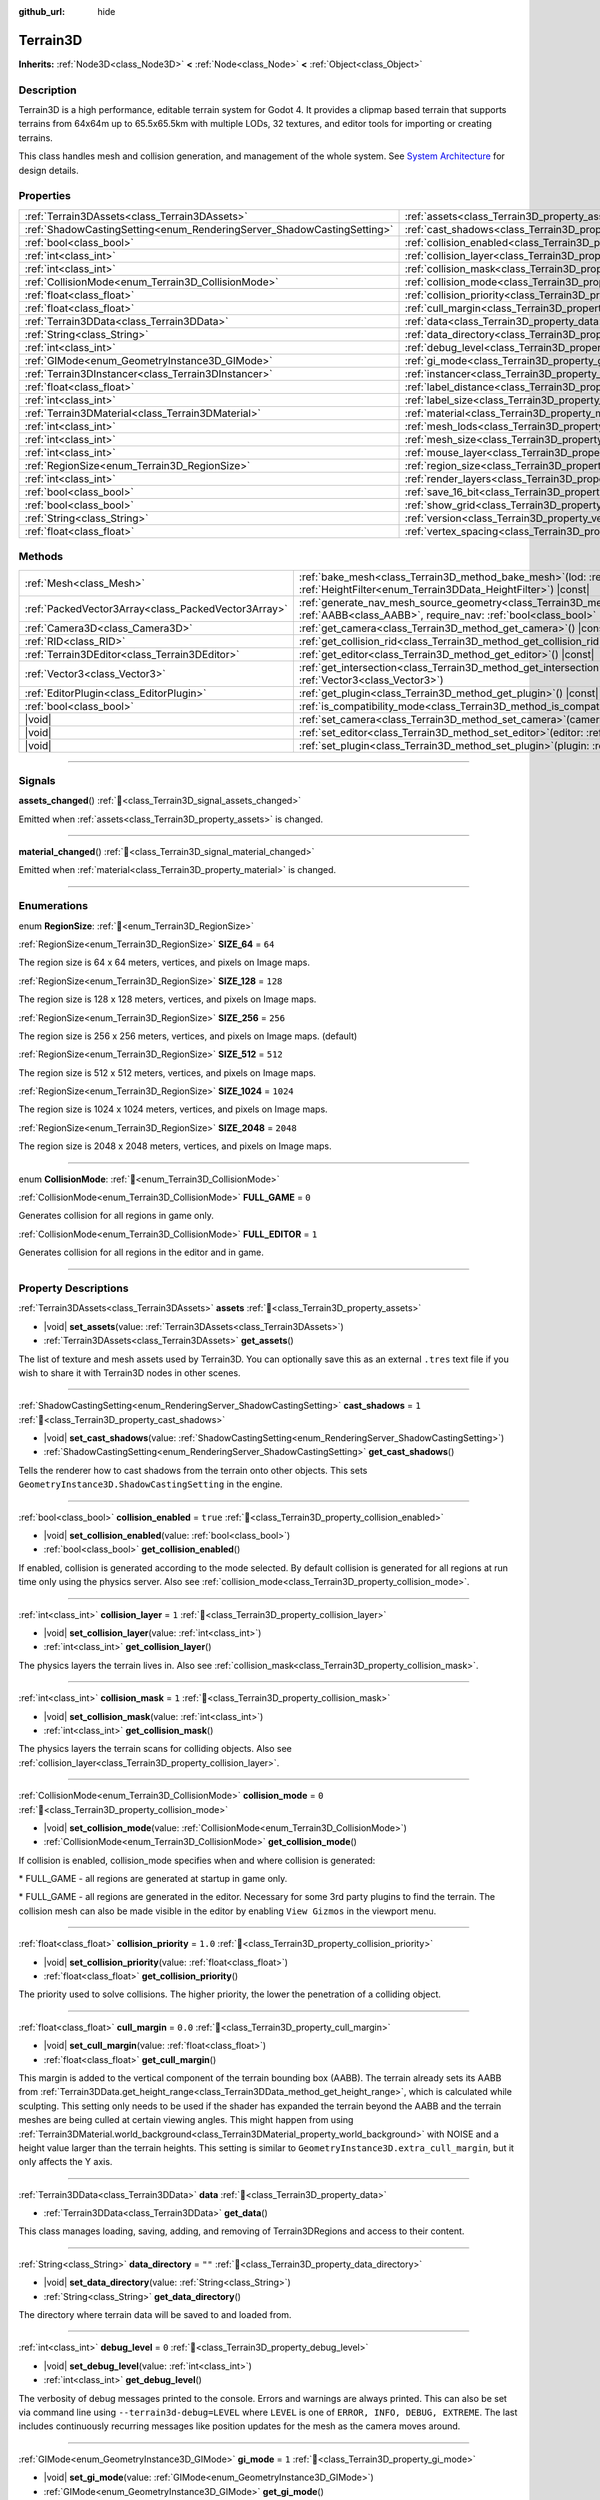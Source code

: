 :github_url: hide

.. DO NOT EDIT THIS FILE!!!
.. Generated automatically from Godot engine sources.
.. Generator: https://github.com/godotengine/godot/tree/4.3/doc/tools/make_rst.py.
.. XML source: https://github.com/godotengine/godot/tree/4.3/../_plugins/Terrain3D/doc/classes/Terrain3D.xml.

.. _class_Terrain3D:

Terrain3D
=========

**Inherits:** :ref:`Node3D<class_Node3D>` **<** :ref:`Node<class_Node>` **<** :ref:`Object<class_Object>`

.. rst-class:: classref-introduction-group

Description
-----------

Terrain3D is a high performance, editable terrain system for Godot 4. It provides a clipmap based terrain that supports terrains from 64x64m up to 65.5x65.5km with multiple LODs, 32 textures, and editor tools for importing or creating terrains.

This class handles mesh and collision generation, and management of the whole system. See `System Architecture <../docs/system_architecture.html>`__ for design details.

.. rst-class:: classref-reftable-group

Properties
----------

.. table::
   :widths: auto

   +------------------------------------------------------------------------+------------------------------------------------------------------------+-----------------+
   | :ref:`Terrain3DAssets<class_Terrain3DAssets>`                          | :ref:`assets<class_Terrain3D_property_assets>`                         |                 |
   +------------------------------------------------------------------------+------------------------------------------------------------------------+-----------------+
   | :ref:`ShadowCastingSetting<enum_RenderingServer_ShadowCastingSetting>` | :ref:`cast_shadows<class_Terrain3D_property_cast_shadows>`             | ``1``           |
   +------------------------------------------------------------------------+------------------------------------------------------------------------+-----------------+
   | :ref:`bool<class_bool>`                                                | :ref:`collision_enabled<class_Terrain3D_property_collision_enabled>`   | ``true``        |
   +------------------------------------------------------------------------+------------------------------------------------------------------------+-----------------+
   | :ref:`int<class_int>`                                                  | :ref:`collision_layer<class_Terrain3D_property_collision_layer>`       | ``1``           |
   +------------------------------------------------------------------------+------------------------------------------------------------------------+-----------------+
   | :ref:`int<class_int>`                                                  | :ref:`collision_mask<class_Terrain3D_property_collision_mask>`         | ``1``           |
   +------------------------------------------------------------------------+------------------------------------------------------------------------+-----------------+
   | :ref:`CollisionMode<enum_Terrain3D_CollisionMode>`                     | :ref:`collision_mode<class_Terrain3D_property_collision_mode>`         | ``0``           |
   +------------------------------------------------------------------------+------------------------------------------------------------------------+-----------------+
   | :ref:`float<class_float>`                                              | :ref:`collision_priority<class_Terrain3D_property_collision_priority>` | ``1.0``         |
   +------------------------------------------------------------------------+------------------------------------------------------------------------+-----------------+
   | :ref:`float<class_float>`                                              | :ref:`cull_margin<class_Terrain3D_property_cull_margin>`               | ``0.0``         |
   +------------------------------------------------------------------------+------------------------------------------------------------------------+-----------------+
   | :ref:`Terrain3DData<class_Terrain3DData>`                              | :ref:`data<class_Terrain3D_property_data>`                             |                 |
   +------------------------------------------------------------------------+------------------------------------------------------------------------+-----------------+
   | :ref:`String<class_String>`                                            | :ref:`data_directory<class_Terrain3D_property_data_directory>`         | ``""``          |
   +------------------------------------------------------------------------+------------------------------------------------------------------------+-----------------+
   | :ref:`int<class_int>`                                                  | :ref:`debug_level<class_Terrain3D_property_debug_level>`               | ``0``           |
   +------------------------------------------------------------------------+------------------------------------------------------------------------+-----------------+
   | :ref:`GIMode<enum_GeometryInstance3D_GIMode>`                          | :ref:`gi_mode<class_Terrain3D_property_gi_mode>`                       | ``1``           |
   +------------------------------------------------------------------------+------------------------------------------------------------------------+-----------------+
   | :ref:`Terrain3DInstancer<class_Terrain3DInstancer>`                    | :ref:`instancer<class_Terrain3D_property_instancer>`                   |                 |
   +------------------------------------------------------------------------+------------------------------------------------------------------------+-----------------+
   | :ref:`float<class_float>`                                              | :ref:`label_distance<class_Terrain3D_property_label_distance>`         | ``0.0``         |
   +------------------------------------------------------------------------+------------------------------------------------------------------------+-----------------+
   | :ref:`int<class_int>`                                                  | :ref:`label_size<class_Terrain3D_property_label_size>`                 | ``48``          |
   +------------------------------------------------------------------------+------------------------------------------------------------------------+-----------------+
   | :ref:`Terrain3DMaterial<class_Terrain3DMaterial>`                      | :ref:`material<class_Terrain3D_property_material>`                     |                 |
   +------------------------------------------------------------------------+------------------------------------------------------------------------+-----------------+
   | :ref:`int<class_int>`                                                  | :ref:`mesh_lods<class_Terrain3D_property_mesh_lods>`                   | ``7``           |
   +------------------------------------------------------------------------+------------------------------------------------------------------------+-----------------+
   | :ref:`int<class_int>`                                                  | :ref:`mesh_size<class_Terrain3D_property_mesh_size>`                   | ``48``          |
   +------------------------------------------------------------------------+------------------------------------------------------------------------+-----------------+
   | :ref:`int<class_int>`                                                  | :ref:`mouse_layer<class_Terrain3D_property_mouse_layer>`               | ``32``          |
   +------------------------------------------------------------------------+------------------------------------------------------------------------+-----------------+
   | :ref:`RegionSize<enum_Terrain3D_RegionSize>`                           | :ref:`region_size<class_Terrain3D_property_region_size>`               | ``256``         |
   +------------------------------------------------------------------------+------------------------------------------------------------------------+-----------------+
   | :ref:`int<class_int>`                                                  | :ref:`render_layers<class_Terrain3D_property_render_layers>`           | ``2147483649``  |
   +------------------------------------------------------------------------+------------------------------------------------------------------------+-----------------+
   | :ref:`bool<class_bool>`                                                | :ref:`save_16_bit<class_Terrain3D_property_save_16_bit>`               | ``false``       |
   +------------------------------------------------------------------------+------------------------------------------------------------------------+-----------------+
   | :ref:`bool<class_bool>`                                                | :ref:`show_grid<class_Terrain3D_property_show_grid>`                   | ``false``       |
   +------------------------------------------------------------------------+------------------------------------------------------------------------+-----------------+
   | :ref:`String<class_String>`                                            | :ref:`version<class_Terrain3D_property_version>`                       | ``"1.0.0-dev"`` |
   +------------------------------------------------------------------------+------------------------------------------------------------------------+-----------------+
   | :ref:`float<class_float>`                                              | :ref:`vertex_spacing<class_Terrain3D_property_vertex_spacing>`         | ``1.0``         |
   +------------------------------------------------------------------------+------------------------------------------------------------------------+-----------------+

.. rst-class:: classref-reftable-group

Methods
-------

.. table::
   :widths: auto

   +-----------------------------------------------------+-------------------------------------------------------------------------------------------------------------------------------------------------------------------------------------------------------+
   | :ref:`Mesh<class_Mesh>`                             | :ref:`bake_mesh<class_Terrain3D_method_bake_mesh>`\ (\ lod\: :ref:`int<class_int>`, filter\: :ref:`HeightFilter<enum_Terrain3DData_HeightFilter>`\ ) |const|                                          |
   +-----------------------------------------------------+-------------------------------------------------------------------------------------------------------------------------------------------------------------------------------------------------------+
   | :ref:`PackedVector3Array<class_PackedVector3Array>` | :ref:`generate_nav_mesh_source_geometry<class_Terrain3D_method_generate_nav_mesh_source_geometry>`\ (\ global_aabb\: :ref:`AABB<class_AABB>`, require_nav\: :ref:`bool<class_bool>` = true\ ) |const| |
   +-----------------------------------------------------+-------------------------------------------------------------------------------------------------------------------------------------------------------------------------------------------------------+
   | :ref:`Camera3D<class_Camera3D>`                     | :ref:`get_camera<class_Terrain3D_method_get_camera>`\ (\ ) |const|                                                                                                                                    |
   +-----------------------------------------------------+-------------------------------------------------------------------------------------------------------------------------------------------------------------------------------------------------------+
   | :ref:`RID<class_RID>`                               | :ref:`get_collision_rid<class_Terrain3D_method_get_collision_rid>`\ (\ ) |const|                                                                                                                      |
   +-----------------------------------------------------+-------------------------------------------------------------------------------------------------------------------------------------------------------------------------------------------------------+
   | :ref:`Terrain3DEditor<class_Terrain3DEditor>`       | :ref:`get_editor<class_Terrain3D_method_get_editor>`\ (\ ) |const|                                                                                                                                    |
   +-----------------------------------------------------+-------------------------------------------------------------------------------------------------------------------------------------------------------------------------------------------------------+
   | :ref:`Vector3<class_Vector3>`                       | :ref:`get_intersection<class_Terrain3D_method_get_intersection>`\ (\ src_pos\: :ref:`Vector3<class_Vector3>`, direction\: :ref:`Vector3<class_Vector3>`\ )                                            |
   +-----------------------------------------------------+-------------------------------------------------------------------------------------------------------------------------------------------------------------------------------------------------------+
   | :ref:`EditorPlugin<class_EditorPlugin>`             | :ref:`get_plugin<class_Terrain3D_method_get_plugin>`\ (\ ) |const|                                                                                                                                    |
   +-----------------------------------------------------+-------------------------------------------------------------------------------------------------------------------------------------------------------------------------------------------------------+
   | :ref:`bool<class_bool>`                             | :ref:`is_compatibility_mode<class_Terrain3D_method_is_compatibility_mode>`\ (\ ) |const|                                                                                                              |
   +-----------------------------------------------------+-------------------------------------------------------------------------------------------------------------------------------------------------------------------------------------------------------+
   | |void|                                              | :ref:`set_camera<class_Terrain3D_method_set_camera>`\ (\ camera\: :ref:`Camera3D<class_Camera3D>`\ )                                                                                                  |
   +-----------------------------------------------------+-------------------------------------------------------------------------------------------------------------------------------------------------------------------------------------------------------+
   | |void|                                              | :ref:`set_editor<class_Terrain3D_method_set_editor>`\ (\ editor\: :ref:`Terrain3DEditor<class_Terrain3DEditor>`\ )                                                                                    |
   +-----------------------------------------------------+-------------------------------------------------------------------------------------------------------------------------------------------------------------------------------------------------------+
   | |void|                                              | :ref:`set_plugin<class_Terrain3D_method_set_plugin>`\ (\ plugin\: :ref:`EditorPlugin<class_EditorPlugin>`\ )                                                                                          |
   +-----------------------------------------------------+-------------------------------------------------------------------------------------------------------------------------------------------------------------------------------------------------------+

.. rst-class:: classref-section-separator

----

.. rst-class:: classref-descriptions-group

Signals
-------

.. _class_Terrain3D_signal_assets_changed:

.. rst-class:: classref-signal

**assets_changed**\ (\ ) :ref:`🔗<class_Terrain3D_signal_assets_changed>`

Emitted when :ref:`assets<class_Terrain3D_property_assets>` is changed.

.. rst-class:: classref-item-separator

----

.. _class_Terrain3D_signal_material_changed:

.. rst-class:: classref-signal

**material_changed**\ (\ ) :ref:`🔗<class_Terrain3D_signal_material_changed>`

Emitted when :ref:`material<class_Terrain3D_property_material>` is changed.

.. rst-class:: classref-section-separator

----

.. rst-class:: classref-descriptions-group

Enumerations
------------

.. _enum_Terrain3D_RegionSize:

.. rst-class:: classref-enumeration

enum **RegionSize**: :ref:`🔗<enum_Terrain3D_RegionSize>`

.. _class_Terrain3D_constant_SIZE_64:

.. rst-class:: classref-enumeration-constant

:ref:`RegionSize<enum_Terrain3D_RegionSize>` **SIZE_64** = ``64``

The region size is 64 x 64 meters, vertices, and pixels on Image maps.

.. _class_Terrain3D_constant_SIZE_128:

.. rst-class:: classref-enumeration-constant

:ref:`RegionSize<enum_Terrain3D_RegionSize>` **SIZE_128** = ``128``

The region size is 128 x 128 meters, vertices, and pixels on Image maps.

.. _class_Terrain3D_constant_SIZE_256:

.. rst-class:: classref-enumeration-constant

:ref:`RegionSize<enum_Terrain3D_RegionSize>` **SIZE_256** = ``256``

The region size is 256 x 256 meters, vertices, and pixels on Image maps. (default)

.. _class_Terrain3D_constant_SIZE_512:

.. rst-class:: classref-enumeration-constant

:ref:`RegionSize<enum_Terrain3D_RegionSize>` **SIZE_512** = ``512``

The region size is 512 x 512 meters, vertices, and pixels on Image maps.

.. _class_Terrain3D_constant_SIZE_1024:

.. rst-class:: classref-enumeration-constant

:ref:`RegionSize<enum_Terrain3D_RegionSize>` **SIZE_1024** = ``1024``

The region size is 1024 x 1024 meters, vertices, and pixels on Image maps.

.. _class_Terrain3D_constant_SIZE_2048:

.. rst-class:: classref-enumeration-constant

:ref:`RegionSize<enum_Terrain3D_RegionSize>` **SIZE_2048** = ``2048``

The region size is 2048 x 2048 meters, vertices, and pixels on Image maps.

.. rst-class:: classref-item-separator

----

.. _enum_Terrain3D_CollisionMode:

.. rst-class:: classref-enumeration

enum **CollisionMode**: :ref:`🔗<enum_Terrain3D_CollisionMode>`

.. _class_Terrain3D_constant_FULL_GAME:

.. rst-class:: classref-enumeration-constant

:ref:`CollisionMode<enum_Terrain3D_CollisionMode>` **FULL_GAME** = ``0``

Generates collision for all regions in game only.

.. _class_Terrain3D_constant_FULL_EDITOR:

.. rst-class:: classref-enumeration-constant

:ref:`CollisionMode<enum_Terrain3D_CollisionMode>` **FULL_EDITOR** = ``1``

Generates collision for all regions in the editor and in game.

.. rst-class:: classref-section-separator

----

.. rst-class:: classref-descriptions-group

Property Descriptions
---------------------

.. _class_Terrain3D_property_assets:

.. rst-class:: classref-property

:ref:`Terrain3DAssets<class_Terrain3DAssets>` **assets** :ref:`🔗<class_Terrain3D_property_assets>`

.. rst-class:: classref-property-setget

- |void| **set_assets**\ (\ value\: :ref:`Terrain3DAssets<class_Terrain3DAssets>`\ )
- :ref:`Terrain3DAssets<class_Terrain3DAssets>` **get_assets**\ (\ )

The list of texture and mesh assets used by Terrain3D. You can optionally save this as an external ``.tres`` text file if you wish to share it with Terrain3D nodes in other scenes.

.. rst-class:: classref-item-separator

----

.. _class_Terrain3D_property_cast_shadows:

.. rst-class:: classref-property

:ref:`ShadowCastingSetting<enum_RenderingServer_ShadowCastingSetting>` **cast_shadows** = ``1`` :ref:`🔗<class_Terrain3D_property_cast_shadows>`

.. rst-class:: classref-property-setget

- |void| **set_cast_shadows**\ (\ value\: :ref:`ShadowCastingSetting<enum_RenderingServer_ShadowCastingSetting>`\ )
- :ref:`ShadowCastingSetting<enum_RenderingServer_ShadowCastingSetting>` **get_cast_shadows**\ (\ )

Tells the renderer how to cast shadows from the terrain onto other objects. This sets ``GeometryInstance3D.ShadowCastingSetting`` in the engine.

.. rst-class:: classref-item-separator

----

.. _class_Terrain3D_property_collision_enabled:

.. rst-class:: classref-property

:ref:`bool<class_bool>` **collision_enabled** = ``true`` :ref:`🔗<class_Terrain3D_property_collision_enabled>`

.. rst-class:: classref-property-setget

- |void| **set_collision_enabled**\ (\ value\: :ref:`bool<class_bool>`\ )
- :ref:`bool<class_bool>` **get_collision_enabled**\ (\ )

If enabled, collision is generated according to the mode selected. By default collision is generated for all regions at run time only using the physics server. Also see :ref:`collision_mode<class_Terrain3D_property_collision_mode>`.

.. rst-class:: classref-item-separator

----

.. _class_Terrain3D_property_collision_layer:

.. rst-class:: classref-property

:ref:`int<class_int>` **collision_layer** = ``1`` :ref:`🔗<class_Terrain3D_property_collision_layer>`

.. rst-class:: classref-property-setget

- |void| **set_collision_layer**\ (\ value\: :ref:`int<class_int>`\ )
- :ref:`int<class_int>` **get_collision_layer**\ (\ )

The physics layers the terrain lives in. Also see :ref:`collision_mask<class_Terrain3D_property_collision_mask>`.

.. rst-class:: classref-item-separator

----

.. _class_Terrain3D_property_collision_mask:

.. rst-class:: classref-property

:ref:`int<class_int>` **collision_mask** = ``1`` :ref:`🔗<class_Terrain3D_property_collision_mask>`

.. rst-class:: classref-property-setget

- |void| **set_collision_mask**\ (\ value\: :ref:`int<class_int>`\ )
- :ref:`int<class_int>` **get_collision_mask**\ (\ )

The physics layers the terrain scans for colliding objects. Also see :ref:`collision_layer<class_Terrain3D_property_collision_layer>`.

.. rst-class:: classref-item-separator

----

.. _class_Terrain3D_property_collision_mode:

.. rst-class:: classref-property

:ref:`CollisionMode<enum_Terrain3D_CollisionMode>` **collision_mode** = ``0`` :ref:`🔗<class_Terrain3D_property_collision_mode>`

.. rst-class:: classref-property-setget

- |void| **set_collision_mode**\ (\ value\: :ref:`CollisionMode<enum_Terrain3D_CollisionMode>`\ )
- :ref:`CollisionMode<enum_Terrain3D_CollisionMode>` **get_collision_mode**\ (\ )

If collision is enabled, collision_mode specifies when and where collision is generated:

\* FULL_GAME - all regions are generated at startup in game only.

\* FULL_GAME - all regions are generated in the editor. Necessary for some 3rd party plugins to find the terrain. The collision mesh can also be made visible in the editor by enabling ``View Gizmos`` in the viewport menu.

.. rst-class:: classref-item-separator

----

.. _class_Terrain3D_property_collision_priority:

.. rst-class:: classref-property

:ref:`float<class_float>` **collision_priority** = ``1.0`` :ref:`🔗<class_Terrain3D_property_collision_priority>`

.. rst-class:: classref-property-setget

- |void| **set_collision_priority**\ (\ value\: :ref:`float<class_float>`\ )
- :ref:`float<class_float>` **get_collision_priority**\ (\ )

The priority used to solve collisions. The higher priority, the lower the penetration of a colliding object.

.. rst-class:: classref-item-separator

----

.. _class_Terrain3D_property_cull_margin:

.. rst-class:: classref-property

:ref:`float<class_float>` **cull_margin** = ``0.0`` :ref:`🔗<class_Terrain3D_property_cull_margin>`

.. rst-class:: classref-property-setget

- |void| **set_cull_margin**\ (\ value\: :ref:`float<class_float>`\ )
- :ref:`float<class_float>` **get_cull_margin**\ (\ )

This margin is added to the vertical component of the terrain bounding box (AABB). The terrain already sets its AABB from :ref:`Terrain3DData.get_height_range<class_Terrain3DData_method_get_height_range>`, which is calculated while sculpting. This setting only needs to be used if the shader has expanded the terrain beyond the AABB and the terrain meshes are being culled at certain viewing angles. This might happen from using :ref:`Terrain3DMaterial.world_background<class_Terrain3DMaterial_property_world_background>` with NOISE and a height value larger than the terrain heights. This setting is similar to ``GeometryInstance3D.extra_cull_margin``, but it only affects the Y axis.

.. rst-class:: classref-item-separator

----

.. _class_Terrain3D_property_data:

.. rst-class:: classref-property

:ref:`Terrain3DData<class_Terrain3DData>` **data** :ref:`🔗<class_Terrain3D_property_data>`

.. rst-class:: classref-property-setget

- :ref:`Terrain3DData<class_Terrain3DData>` **get_data**\ (\ )

This class manages loading, saving, adding, and removing of Terrain3DRegions and access to their content.

.. rst-class:: classref-item-separator

----

.. _class_Terrain3D_property_data_directory:

.. rst-class:: classref-property

:ref:`String<class_String>` **data_directory** = ``""`` :ref:`🔗<class_Terrain3D_property_data_directory>`

.. rst-class:: classref-property-setget

- |void| **set_data_directory**\ (\ value\: :ref:`String<class_String>`\ )
- :ref:`String<class_String>` **get_data_directory**\ (\ )

The directory where terrain data will be saved to and loaded from.

.. rst-class:: classref-item-separator

----

.. _class_Terrain3D_property_debug_level:

.. rst-class:: classref-property

:ref:`int<class_int>` **debug_level** = ``0`` :ref:`🔗<class_Terrain3D_property_debug_level>`

.. rst-class:: classref-property-setget

- |void| **set_debug_level**\ (\ value\: :ref:`int<class_int>`\ )
- :ref:`int<class_int>` **get_debug_level**\ (\ )

The verbosity of debug messages printed to the console. Errors and warnings are always printed. This can also be set via command line using ``--terrain3d-debug=LEVEL`` where ``LEVEL`` is one of ``ERROR, INFO, DEBUG, EXTREME``. The last includes continuously recurring messages like position updates for the mesh as the camera moves around.

.. rst-class:: classref-item-separator

----

.. _class_Terrain3D_property_gi_mode:

.. rst-class:: classref-property

:ref:`GIMode<enum_GeometryInstance3D_GIMode>` **gi_mode** = ``1`` :ref:`🔗<class_Terrain3D_property_gi_mode>`

.. rst-class:: classref-property-setget

- |void| **set_gi_mode**\ (\ value\: :ref:`GIMode<enum_GeometryInstance3D_GIMode>`\ )
- :ref:`GIMode<enum_GeometryInstance3D_GIMode>` **get_gi_mode**\ (\ )

Tells the renderer which global illumination mode to use for Terrain3D. This sets ``GeometryInstance3D.gi_mode`` in the engine.

.. rst-class:: classref-item-separator

----

.. _class_Terrain3D_property_instancer:

.. rst-class:: classref-property

:ref:`Terrain3DInstancer<class_Terrain3DInstancer>` **instancer** :ref:`🔗<class_Terrain3D_property_instancer>`

.. rst-class:: classref-property-setget

- :ref:`Terrain3DInstancer<class_Terrain3DInstancer>` **get_instancer**\ (\ )

The active :ref:`Terrain3DInstancer<class_Terrain3DInstancer>` object.

.. rst-class:: classref-item-separator

----

.. _class_Terrain3D_property_label_distance:

.. rst-class:: classref-property

:ref:`float<class_float>` **label_distance** = ``0.0`` :ref:`🔗<class_Terrain3D_property_label_distance>`

.. rst-class:: classref-property-setget

- |void| **set_label_distance**\ (\ value\: :ref:`float<class_float>`\ )
- :ref:`float<class_float>` **get_label_distance**\ (\ )

If label_distance is non-zero (try 1024-4096) it will generate and display region coordinates in the viewport so you can identify the exact region files you are editing. This setting is the visible distance of the labels.

.. rst-class:: classref-item-separator

----

.. _class_Terrain3D_property_label_size:

.. rst-class:: classref-property

:ref:`int<class_int>` **label_size** = ``48`` :ref:`🔗<class_Terrain3D_property_label_size>`

.. rst-class:: classref-property-setget

- |void| **set_label_size**\ (\ value\: :ref:`int<class_int>`\ )
- :ref:`int<class_int>` **get_label_size**\ (\ )

Sets the font size for region labels. See :ref:`label_distance<class_Terrain3D_property_label_distance>`.

.. rst-class:: classref-item-separator

----

.. _class_Terrain3D_property_material:

.. rst-class:: classref-property

:ref:`Terrain3DMaterial<class_Terrain3DMaterial>` **material** :ref:`🔗<class_Terrain3D_property_material>`

.. rst-class:: classref-property-setget

- |void| **set_material**\ (\ value\: :ref:`Terrain3DMaterial<class_Terrain3DMaterial>`\ )
- :ref:`Terrain3DMaterial<class_Terrain3DMaterial>` **get_material**\ (\ )

A custom material for Terrain3D. You can optionally save this as an external ``.tres`` text file if you wish to share it with instances of Terrain3D in other scenes. See :ref:`Terrain3DMaterial<class_Terrain3DMaterial>`.

.. rst-class:: classref-item-separator

----

.. _class_Terrain3D_property_mesh_lods:

.. rst-class:: classref-property

:ref:`int<class_int>` **mesh_lods** = ``7`` :ref:`🔗<class_Terrain3D_property_mesh_lods>`

.. rst-class:: classref-property-setget

- |void| **set_mesh_lods**\ (\ value\: :ref:`int<class_int>`\ )
- :ref:`int<class_int>` **get_mesh_lods**\ (\ )

The number of lods generated in the mesh. Enable wireframe mode in the viewport to see them.

.. rst-class:: classref-item-separator

----

.. _class_Terrain3D_property_mesh_size:

.. rst-class:: classref-property

:ref:`int<class_int>` **mesh_size** = ``48`` :ref:`🔗<class_Terrain3D_property_mesh_size>`

.. rst-class:: classref-property-setget

- |void| **set_mesh_size**\ (\ value\: :ref:`int<class_int>`\ )
- :ref:`int<class_int>` **get_mesh_size**\ (\ )

The correlated size of the terrain meshes. Lod0 has ``4*mesh_size + 2`` quads per side. E.g. when mesh_size=8, lod0 has 34 quads to a side, including 2 quads for seams.

.. rst-class:: classref-item-separator

----

.. _class_Terrain3D_property_mouse_layer:

.. rst-class:: classref-property

:ref:`int<class_int>` **mouse_layer** = ``32`` :ref:`🔗<class_Terrain3D_property_mouse_layer>`

.. rst-class:: classref-property-setget

- |void| **set_mouse_layer**\ (\ value\: :ref:`int<class_int>`\ )
- :ref:`int<class_int>` **get_mouse_layer**\ (\ )

Godot supports 32 render layers. For most objects, only layers 1-20 are available for selection in the inspector. 21-32 are settable via code, and are considered reserved for editor plugins.

This variable sets the editor render layer (21-32) to be used by ``get_intersection``, which the mouse cursor uses.

You may place other objects on this layer, however ``get_intersection`` will report intersections with them. So either dedicate this layer to Terrain3D, or if you must use all 32 layers, dedicate this one during editing or when using ``get_intersection``, and then you can use it during game play.

See :ref:`get_intersection<class_Terrain3D_method_get_intersection>`.

.. rst-class:: classref-item-separator

----

.. _class_Terrain3D_property_region_size:

.. rst-class:: classref-property

:ref:`RegionSize<enum_Terrain3D_RegionSize>` **region_size** = ``256`` :ref:`🔗<class_Terrain3D_property_region_size>`

.. rst-class:: classref-property-setget

- |void| **change_region_size**\ (\ value\: :ref:`RegionSize<enum_Terrain3D_RegionSize>`\ )
- :ref:`RegionSize<enum_Terrain3D_RegionSize>` **get_region_size**\ (\ )

The number of vertices in each region, and the number of pixels for each map in :ref:`Terrain3DRegion<class_Terrain3DRegion>`. 1 pixel always corresponds to 1 vertex. :ref:`vertex_spacing<class_Terrain3D_property_vertex_spacing>` laterally scales regions, but does not change the number of vertices or pixels in each.

.. rst-class:: classref-item-separator

----

.. _class_Terrain3D_property_render_layers:

.. rst-class:: classref-property

:ref:`int<class_int>` **render_layers** = ``2147483649`` :ref:`🔗<class_Terrain3D_property_render_layers>`

.. rst-class:: classref-property-setget

- |void| **set_render_layers**\ (\ value\: :ref:`int<class_int>`\ )
- :ref:`int<class_int>` **get_render_layers**\ (\ )

The render layers the terrain is drawn on. This sets ``VisualInstance3D.layers`` in the engine. The defaults is layer 1 and 32 (for the mouse cursor). When you set this, make sure the layer for :ref:`mouse_layer<class_Terrain3D_property_mouse_layer>` is included, or set that variable again after this so that the mouse cursor works.

.. rst-class:: classref-item-separator

----

.. _class_Terrain3D_property_save_16_bit:

.. rst-class:: classref-property

:ref:`bool<class_bool>` **save_16_bit** = ``false`` :ref:`🔗<class_Terrain3D_property_save_16_bit>`

.. rst-class:: classref-property-setget

- |void| **set_save_16_bit**\ (\ value\: :ref:`bool<class_bool>`\ )
- :ref:`bool<class_bool>` **get_save_16_bit**\ (\ )

If enabled, heightmaps are saved as 16-bit half-precision to reduce file size. Files are always loaded in 32-bit for editing. Upon save, a copy of the heightmap is converted to 16-bit for writing. It does not change what is currently in memory.

This process is lossy. 16-bit precision gets increasingly worse with every power of 2. At a height of 256m, the precision interval is .25m. At 512m it is .5m. At 1024m it is 1m. Saving a height of 1024.4m will be rounded down to 1024m.

.. rst-class:: classref-item-separator

----

.. _class_Terrain3D_property_show_grid:

.. rst-class:: classref-property

:ref:`bool<class_bool>` **show_grid** = ``false`` :ref:`🔗<class_Terrain3D_property_show_grid>`

.. rst-class:: classref-property-setget

- |void| **set_show_grid**\ (\ value\: :ref:`bool<class_bool>`\ )
- :ref:`bool<class_bool>` **get_show_grid**\ (\ )

Draws the region grid directly on the terrain. This is more accurate than the region grid gizmo for determining where the region border is when editing.

.. rst-class:: classref-item-separator

----

.. _class_Terrain3D_property_version:

.. rst-class:: classref-property

:ref:`String<class_String>` **version** = ``"1.0.0-dev"`` :ref:`🔗<class_Terrain3D_property_version>`

.. rst-class:: classref-property-setget

- :ref:`String<class_String>` **get_version**\ (\ )

The current version of Terrain3D.

.. rst-class:: classref-item-separator

----

.. _class_Terrain3D_property_vertex_spacing:

.. rst-class:: classref-property

:ref:`float<class_float>` **vertex_spacing** = ``1.0`` :ref:`🔗<class_Terrain3D_property_vertex_spacing>`

.. rst-class:: classref-property-setget

- |void| **set_vertex_spacing**\ (\ value\: :ref:`float<class_float>`\ )
- :ref:`float<class_float>` **get_vertex_spacing**\ (\ )

The distance between vertices. Godot units are typically considered to be meters. This laterally scales the terrain on X and Z axes.

This variable changes the global position of landscape features. A mountain peak might be at (512, 512), but with a vertex spacing of 2.0 it is now located at (1024, 1024).

All Terrain3D functions with a global_position expect an absolute global value. If you would normally use :ref:`Terrain3DData.import_images<class_Terrain3DData_method_import_images>` to import an image in the region at (-1024, -1024), with a vertex_spacing of 2, you'll need to import that image at (-2048, -2048) to place it in the same region.

To scale heights, export the height map and reimport it with a new height scale.

.. rst-class:: classref-section-separator

----

.. rst-class:: classref-descriptions-group

Method Descriptions
-------------------

.. _class_Terrain3D_method_bake_mesh:

.. rst-class:: classref-method

:ref:`Mesh<class_Mesh>` **bake_mesh**\ (\ lod\: :ref:`int<class_int>`, filter\: :ref:`HeightFilter<enum_Terrain3DData_HeightFilter>`\ ) |const| :ref:`🔗<class_Terrain3D_method_bake_mesh>`

Generates a static ArrayMesh for the terrain.

\ ``lod`` - Determines the granularity of the generated mesh. The range is 0-8. 4 is recommended.

\ ``filter`` - Controls how vertex Y coordinates are generated from the height map. See :ref:`HeightFilter<enum_Terrain3DData_HeightFilter>`.

.. rst-class:: classref-item-separator

----

.. _class_Terrain3D_method_generate_nav_mesh_source_geometry:

.. rst-class:: classref-method

:ref:`PackedVector3Array<class_PackedVector3Array>` **generate_nav_mesh_source_geometry**\ (\ global_aabb\: :ref:`AABB<class_AABB>`, require_nav\: :ref:`bool<class_bool>` = true\ ) |const| :ref:`🔗<class_Terrain3D_method_generate_nav_mesh_source_geometry>`

Generates source geometry faces for input to nav mesh baking. Geometry is only generated where there are no holes and the terrain has been painted as navigable.

\ ``global_aabb`` - If non-empty, geometry will be generated only within this AABB. If empty, geometry will be generated for the entire terrain.

\ ``require_nav`` - If true, this function will only generate geometry for terrain marked navigable. Otherwise, geometry is generated for the entire terrain within the AABB (which can be useful for dynamic and/or runtime nav mesh baking).

.. rst-class:: classref-item-separator

----

.. _class_Terrain3D_method_get_camera:

.. rst-class:: classref-method

:ref:`Camera3D<class_Camera3D>` **get_camera**\ (\ ) |const| :ref:`🔗<class_Terrain3D_method_get_camera>`

Returns the camera the terrain is currently snapping to.

.. rst-class:: classref-item-separator

----

.. _class_Terrain3D_method_get_collision_rid:

.. rst-class:: classref-method

:ref:`RID<class_RID>` **get_collision_rid**\ (\ ) |const| :ref:`🔗<class_Terrain3D_method_get_collision_rid>`

Returns the RID of the active StaticBody.

.. rst-class:: classref-item-separator

----

.. _class_Terrain3D_method_get_editor:

.. rst-class:: classref-method

:ref:`Terrain3DEditor<class_Terrain3DEditor>` **get_editor**\ (\ ) |const| :ref:`🔗<class_Terrain3D_method_get_editor>`

Returns the current Terrain3DEditor instance, if it has been set.

.. rst-class:: classref-item-separator

----

.. _class_Terrain3D_method_get_intersection:

.. rst-class:: classref-method

:ref:`Vector3<class_Vector3>` **get_intersection**\ (\ src_pos\: :ref:`Vector3<class_Vector3>`, direction\: :ref:`Vector3<class_Vector3>`\ ) :ref:`🔗<class_Terrain3D_method_get_intersection>`

Casts a ray from ``src_pos`` pointing towards ``direction``, attempting to intersect the terrain.

Possible return values:

- If the terrain is hit, the intersection point is returned.

- If there is no intersection, eg. the ray points towards the sky, it returns the maximum double float value ``Vector3(3.402823466e+38F,...)``. You can check this case with this code: ``if point.z > 3.4e38:``\ 

- On error, it returns ``Vector3(NAN, NAN, NAN)`` and prints a message to the console.

This ray cast does not use physics, so enabling collision is unnecessary. It places a camera at the specified point and "looks" at the terrain. It then uses the renderer's depth texture to determine how far away the intersection point is.

This function is used by the editor plugin to place the mouse cursor. It can also be used by 3rd party plugins, and even during gameplay, such as a space ship firing lasers at the terrain and causing an explosion at the hit point.

It does require the use of an editor render layer (21-32) that should be dedicated while using this function. See :ref:`mouse_layer<class_Terrain3D_property_mouse_layer>`.

.. rst-class:: classref-item-separator

----

.. _class_Terrain3D_method_get_plugin:

.. rst-class:: classref-method

:ref:`EditorPlugin<class_EditorPlugin>` **get_plugin**\ (\ ) |const| :ref:`🔗<class_Terrain3D_method_get_plugin>`

Returns the EditorPlugin connected to Terrain3D.

.. rst-class:: classref-item-separator

----

.. _class_Terrain3D_method_is_compatibility_mode:

.. rst-class:: classref-method

:ref:`bool<class_bool>` **is_compatibility_mode**\ (\ ) |const| :ref:`🔗<class_Terrain3D_method_is_compatibility_mode>`

Returns true if Terrain3D has detected that the Compatibility renderer is in use.

.. rst-class:: classref-item-separator

----

.. _class_Terrain3D_method_set_camera:

.. rst-class:: classref-method

|void| **set_camera**\ (\ camera\: :ref:`Camera3D<class_Camera3D>`\ ) :ref:`🔗<class_Terrain3D_method_set_camera>`

Sets the camera the terrain snaps to.

.. rst-class:: classref-item-separator

----

.. _class_Terrain3D_method_set_editor:

.. rst-class:: classref-method

|void| **set_editor**\ (\ editor\: :ref:`Terrain3DEditor<class_Terrain3DEditor>`\ ) :ref:`🔗<class_Terrain3D_method_set_editor>`

Sets the current Terrain3DEditor instance.

.. rst-class:: classref-item-separator

----

.. _class_Terrain3D_method_set_plugin:

.. rst-class:: classref-method

|void| **set_plugin**\ (\ plugin\: :ref:`EditorPlugin<class_EditorPlugin>`\ ) :ref:`🔗<class_Terrain3D_method_set_plugin>`

Sets the EditorPlugin connected to Terrain3D.

.. |virtual| replace:: :abbr:`virtual (This method should typically be overridden by the user to have any effect.)`
.. |const| replace:: :abbr:`const (This method has no side effects. It doesn't modify any of the instance's member variables.)`
.. |vararg| replace:: :abbr:`vararg (This method accepts any number of arguments after the ones described here.)`
.. |constructor| replace:: :abbr:`constructor (This method is used to construct a type.)`
.. |static| replace:: :abbr:`static (This method doesn't need an instance to be called, so it can be called directly using the class name.)`
.. |operator| replace:: :abbr:`operator (This method describes a valid operator to use with this type as left-hand operand.)`
.. |bitfield| replace:: :abbr:`BitField (This value is an integer composed as a bitmask of the following flags.)`
.. |void| replace:: :abbr:`void (No return value.)`
